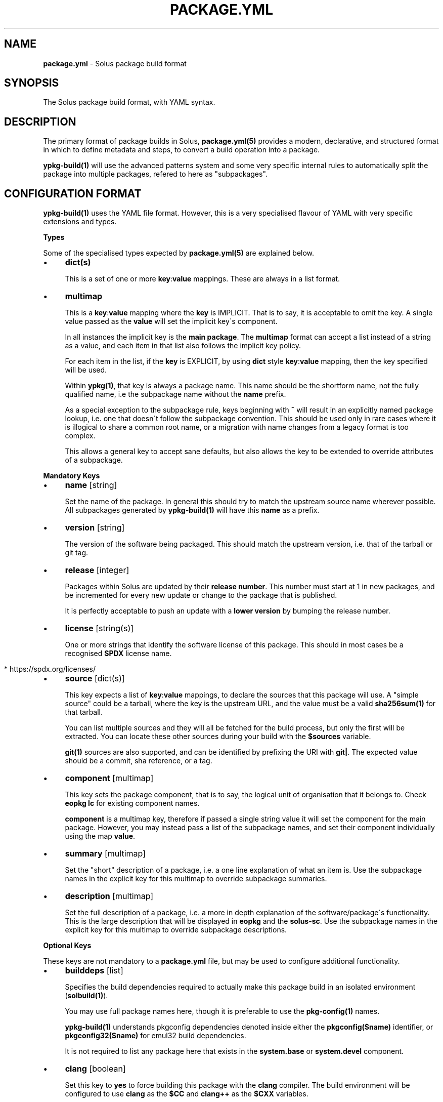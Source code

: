 .\" generated with Ronn/v0.7.3
.\" http://github.com/rtomayko/ronn/tree/0.7.3
.
.TH "PACKAGE\.YML" "5" "February 2018" "" ""
.
.SH "NAME"
\fBpackage\.yml\fR \- Solus package build format
.
.SH "SYNOPSIS"
.
.nf

The Solus package build format, with YAML syntax\.
.
.fi
.
.SH "DESCRIPTION"
The primary format of package builds in Solus, \fBpackage\.yml(5)\fR provides a modern, declarative, and structured format in which to define metadata and steps, to convert a build operation into a package\.
.
.P
\fBypkg\-build(1)\fR will use the advanced patterns system and some very specific internal rules to automatically split the package into multiple packages, refered to here as "subpackages"\.
.
.SH "CONFIGURATION FORMAT"
\fBypkg\-build(1)\fR uses the YAML file format\. However, this is a very specialised flavour of YAML with very specific extensions and types\.
.
.P
\fBTypes\fR
.
.P
Some of the specialised types expected by \fBpackage\.yml(5)\fR are explained below\.
.
.IP "\(bu" 4
\fBdict(s)\fR
.
.IP
This is a set of one or more \fBkey\fR:\fBvalue\fR mappings\. These are always in a list format\.
.
.IP "\(bu" 4
\fBmultimap\fR
.
.IP
This is a \fBkey\fR:\fBvalue\fR mapping where the \fBkey\fR is IMPLICIT\. That is to say, it is acceptable to omit the key\. A single value passed as the \fBvalue\fR will set the implicit key\'s component\.
.
.IP
In all instances the implicit key is the \fBmain package\fR\. The \fBmultimap\fR format can accept a list instead of a string as a value, and each item in that list also follows the implicit key policy\.
.
.IP
For each item in the list, if the \fBkey\fR is EXPLICIT, by using \fBdict\fR style \fBkey\fR:\fBvalue\fR mapping, then the key specified will be used\.
.
.IP
Within \fBypkg(1)\fR, that key is always a package name\. This name should be the shortform name, not the fully qualified name, i\.e the subpackage name without the \fBname\fR prefix\.
.
.IP
As a special exception to the subpackage rule, keys beginning with \fB^\fR will result in an explicitly named package lookup, i\.e\. one that doesn\'t follow the subpackage convention\. This should be used only in rare cases where it is illogical to share a common root name, or a migration with name changes from a legacy format is too complex\.
.
.IP
This allows a general key to accept sane defaults, but also allows the key to be extended to override attributes of a subpackage\.
.
.IP "" 0
.
.P
\fBMandatory Keys\fR
.
.IP "\(bu" 4
\fBname\fR [string]
.
.IP
Set the name of the package\. In general this should try to match the upstream source name wherever possible\. All subpackages generated by \fBypkg\-build(1)\fR will have this \fBname\fR as a prefix\.
.
.IP "\(bu" 4
\fBversion\fR [string]
.
.IP
The version of the software being packaged\. This should match the upstream version, i\.e\. that of the tarball or git tag\.
.
.IP "\(bu" 4
\fBrelease\fR [integer]
.
.IP
Packages within Solus are updated by their \fBrelease number\fR\. This number must start at 1 in new packages, and be incremented for every new update or change to the package that is published\.
.
.IP
It is perfectly acceptable to push an update with a \fBlower version\fR by bumping the release number\.
.
.IP "\(bu" 4
\fBlicense\fR [string(s)]
.
.IP
One or more strings that identify the software license of this package\. This should in most cases be a recognised \fBSPDX\fR license name\.
.
.IP "" 4
.
.nf

  * https://spdx\.org/licenses/
.
.fi
.
.IP "" 0

.
.IP "\(bu" 4
\fBsource\fR [dict(s)]
.
.IP
This key expects a list of \fBkey\fR:\fBvalue\fR mappings, to declare the sources that this package will use\. A "simple source" could be a tarball, where the key is the upstream URL, and the value must be a valid \fBsha256sum(1)\fR for that tarball\.
.
.IP
You can list multiple sources and they will all be fetched for the build process, but only the first will be extracted\. You can locate these other sources during your build with the \fB$sources\fR variable\.
.
.IP
\fBgit(1)\fR sources are also supported, and can be identified by prefixing the URI with \fBgit|\fR\. The expected value should be a commit, sha reference, or a tag\.
.
.IP "\(bu" 4
\fBcomponent\fR [multimap]
.
.IP
This key sets the package component, that is to say, the logical unit of organisation that it belongs to\. Check \fBeopkg lc\fR for existing component names\.
.
.IP
\fBcomponent\fR is a multimap key, therefore if passed a single string value it will set the component for the main package\. However, you may instead pass a list of the subpackage names, and set their component individually using the map \fBvalue\fR\.
.
.IP "\(bu" 4
\fBsummary\fR [multimap]
.
.IP
Set the "short" description of a package, i\.e\. a one line explanation of what an item is\. Use the subpackage names in the explicit key for this multimap to override subpackage summaries\.
.
.IP "\(bu" 4
\fBdescription\fR [multimap]
.
.IP
Set the full description of a package, i\.e\. a more in depth explanation of the software/package\'s functionality\. This is the large description that will be displayed in \fBeopkg\fR and the \fBsolus\-sc\fR\. Use the subpackage names in the explicit key for this multimap to override subpackage descriptions\.
.
.IP "" 0
.
.P
\fBOptional Keys\fR
.
.P
These keys are not mandatory to a \fBpackage\.yml\fR file, but may be used to configure additional functionality\.
.
.IP "\(bu" 4
\fBbuilddeps\fR [list]
.
.IP
Specifies the build dependencies required to actually make this package build in an isolated environment (\fBsolbuild(1)\fR)\.
.
.IP
You may use full package names here, though it is preferable to use the \fBpkg\-config(1)\fR names\.
.
.IP
\fBypkg\-build(1)\fR understands pkgconfig dependencies denoted inside either the \fBpkgconfig($name)\fR identifier, or \fBpkgconfig32($name)\fR for emul32 build dependencies\.
.
.IP
It is not required to list any package here that exists in the \fBsystem\.base\fR or \fBsystem\.devel\fR component\.
.
.IP "\(bu" 4
\fBclang\fR [boolean]
.
.IP
Set this key to \fByes\fR to force building this package with the \fBclang\fR compiler\. The build environment will be configured to use \fBclang\fR as the \fB$CC\fR and \fBclang++\fR as the \fB$CXX\fR variables\.
.
.IP
By default this key is set to \fBno\fR\.
.
.IP "\(bu" 4
\fBccache\fR [boolean]
.
.IP
If configured correctly, \fBypkg\-build(1)\fR will automatically use \fBccache(1)\fR\. When using \fBsolbuild(1)\fR this is almost always the case\. However, there may be some cases when ccache can break the build, or is ill advised\.
.
.IP
Whilst the default value of this key is \fByes\fR, you can force disable the use of ccache by setting it to \fBno\fR\.
.
.IP "\(bu" 4
\fBdevel\fR [boolean]
.
.IP
Force all built packages to belong to the \fBsystem\.devel\fR component\. This will become deprecated in future, and currently defaults to \fBno\fR\.
.
.IP "\(bu" 4
\fBextract\fR [boolean]
.
.IP
By default, \fBypkg\-build(1)\fR will extract all sources listed in the file\. If this is undesirable, set this key to \fBno\fR to disable this automatic extraction\.
.
.IP "\(bu" 4
\fBautodep\fR [boolean]
.
.IP
After a build has finished, \fBypkg\-build(1)\fR will automatically scan the package files to determine dependencies between the package and any of it\'s subpackages, and to external packages in the build environment\.
.
.IP
This is essential in most cases, as it allows packages to benefit from automatic dependencies and ensures the user always gets all of the packages needed to run this software when installing it\.
.
.IP
If for any reason you need to disable this functionality, i\.e\. for bootstrapping or sideloading, set this key to \fBno\fR\.
.
.IP "\(bu" 4
\fBemul32\fR [boolean]
.
.IP
\fBypkg\-build(1)\fR can optionally build your package in a multilib configuration\. If this key is set to \fByes\fR, the buildset will double, and the first build configuration will be set up for a \fB32\-bit\fR ("emul32") build\. ypkg will automatically split off \fB\-32bit\fR and \fB\-32bit\-devel\fR subpackages in this instance, using the \fB/usr/lib32\fR library directory\. It will also add additional build dependencies automatically for 32\-bit builds\.
.
.IP
By default, this key is set to \fBno\fR\.
.
.IP "\(bu" 4
\fBlibsplit\fR [boolean]
.
.IP
The default patterns include logic to split subpackages according to the library files in library directory\. It is standard practice for ypkg to split \fB*\.so\fR symlinks into the automatic \fBdevel\fR subpackage, along with other development assets such as \fBpkgconfig\fR and \fB*\.h\fR files\.
.
.IP
Some software packages provide \fB*\.so\fR files in the libdir that are not symlinks, or are required for "main" operation\. In this instance you can set this key to \fBno\fR to disable this pattern\.
.
.IP
By default, this key is set to \fByes\fR, and should only be disabled if truly required\.
.
.IP "\(bu" 4
\fBrundeps\fR [multimap]
.
.IP
Provide a list of additional runtime dependencies for the main package\. These names should be fully qualified package names in the list, even for subpackages\.
.
.IP
If the EXPLICIT multimap key is set, then the runtime dependencies will be added to the subpackage instead\. Note that you can pass a list or a single string value to the EXPLICIT rundep\.
.
.IP "\(bu" 4
\fBreplaces\fR [multimap]
.
.IP
When exported in the package index, this will indicate to the package manager that THIS package now replaces the name in the value\.
.
.IP
You may also set \fBreplaces\fR on subpackages using the multimap notation\. Only one value per subpackage is allowed\.
.
.IP "\(bu" 4
\fBpatterns\fR [multimap]
.
.IP
Control package splitting and dynamically generate subpackages\. The EXPLICIT key is used to specify the new (or existing!) subpackage name\. The "pattern" is a shell compatible \fBglob(3)\fR expression\.
.
.IP
All files captured by this expression will then end up in that subpackage\. Each successive pattern takes priority over the one listed before it, so if your first pattern unavoidably captures files you need in ANOTHER subpackage, simply list that pattern later\.
.
.IP
\fBypkg\-build(1)\fR ensures that a file cannot belong to multiple packages, and that the last specified pattern, if matching, ALWAYS wins\. It is even possible to suppress generation of the main package, by pattern globbing \fB/*\fR to a subpackage\. This will not cause any breakage\.
.
.IP "\(bu" 4
\fBpermanent\fR [list]
.
.IP
A list of patterns used to mark files as permanent\. Any file within the resulting binary packages that matches the path pattern, is marked as a permanent file\.
.
.IP
These files will not be removed from the filesystem when upgrading or reinstalling the package\. They will persist during standard upgrade operations\.
.
.IP
This should only be used in critical chain packages such as the kernel or drivers, where the domain of control is outside of the package manager, and the package is simply used as an update delivery mechanism\.
.
.IP "\(bu" 4
\fBstrip\fR [boolean]
.
.IP
By default, this key is enabled, and as a result \fBypkg\-build(1)\fR will automatically strip files after the build has done, including \fBELF\fR libraries & binaries\.
.
.IP
In most cases, stripping should remain enabled\. However, there are known cases when stripping should be avoided, such as when complying with a distribution policy of binary only software, or when dealing with files that only appear to be standard ELF files\.
.
.IP
The Go programming language generates \fB*\.a\fR archive files that under no circumstance should be stripped, and there are likely other cases\. This key, when set to \fBno\fR, will disable any and all stripping\.
.
.IP "\(bu" 4
\fBlastrip\fR [boolean]
.
.IP
By default, this key is enabled, and will result in \fB*\.la\fR libtool files being stripped from the build\. However in some very rare cases these files need to be preserved because they\'re not \fBtrue\fR libtool scripts which led to the creation of successful \fB\.so\fR linkage\.
.
.IP
If in doubt, omit this option where possible\.
.
.IP "\(bu" 4
\fBdebug\fR [boolean]
.
.IP
By default, this key is enabled, and as a result \fBypkg\-build(1)\fR will automatically create resulting \fB\-dbginfo\fR packages where it can\.
.
.IP
In the majority of cases, this is the desired behaviour in full build environments, such as a build server\. However in very rare cases, this may cause problems for the package, especially if it contains binaries that have not been bootstrapped with the native toolchain\.
.
.IP "\(bu" 4
\fBavx2\fR [boolean]
.
.IP
If set, the package will be rebuilt again specifically to enable libraries to be optimised to use \fBAdvanced Vector Extensions\fR\.
.
.IP
The build will be configured with a library directory suffix of \fBavx2\fR, i\.e\. \fB/usr/lib64/avx2\fR or \fB/usr/lib32/avx2\fR\. These libraries will be automatically loaded on the Solus installation if the hardware support is present\.
.
.IP "\(bu" 4
\fBoptimize\fR [list]
.
.IP
Valid keys are restricted to:
.
.IP "\(bu" 4
\fBspeed\fR: Optimise this package for speed performance
.
.IP "\(bu" 4
\fBsize\fR: Optimize the package build solely for size\.
.
.IP "\(bu" 4
\fBno\-bind\-now\fR: Configure the package to disable certain flags, where RELRO is unsupported\.
.
.IP "\(bu" 4
\fBno\-symbolic\fR: Disable \fB\-Wl,\-Bsymbolic\-functions\fR linker flag
.
.IP "\(bu" 4
\fBunroll\-loops\fR: Enable \fB\-funroll\-loops\fR\. Use this sparingly, only when it provides benefit\.
.
.IP "\(bu" 4
\fBthin\-lto\fR: Enable Thin Link Time Optimization
.
.IP "\(bu" 4
\fBlto\fR: Enable Link Time Optimization
.
.IP "" 0

.
.IP "\(bu" 4
\fBnetworking\fR [boolean]
.
.IP
When built using \fBsolbuild(1)\fR, access to the network is removed\. A new loopback device will be provided within the container\. This ensures that packages do not accidently download unverifiable content during build\.
.
.IP
If for any reason, networking is still required, you can set this key to \fByes\fR\. However, always evaluate whether it is avoidable first\.
.
.IP "" 0
.
.P
\fBBuild Steps\fR
.
.P
The build steps are text\-only data values\. \fBypkg\-build(1)\fR will interpret special "macro" values in these steps, and evaluate them in a new environment via the \fBbash(1)\fR shell\.
.
.IP "\(bu" 4
\fBsetup\fR
.
.IP
Performed immediately after source preparation and extraction\. This is where you should look to patch your package if necessary, and perform any configuration routines (i\.e\. \fB%configure\fR)
.
.IP "\(bu" 4
\fBbuild\fR
.
.IP
The main build step\. This is where you compile code and do long running code\. An example would be running \fB%make\fR
.
.IP "\(bu" 4
\fBinstall\fR
.
.IP
The install step will install of the built files into the final installation directory, to be converted into a native \fB\.eopkg\fR file\. This is where your \fB%make_install\fR would happen, for example\.
.
.IP
Remember, this is to install inside the \fBpackage\fR\. This doesn\'t impact the package installation on another users computer\. There is no "postinstall" concept currently supported by ypkg\.
.
.IP "\(bu" 4
\fBcheck\fR
.
.IP
Run any test suites in this step\. This is the final step in the chain, and allows you to verify what you just built\. This is a good place to run \fB%make check\fR
.
.IP "\(bu" 4
\fBprofile\fR
.
.IP
If this step is present, then each build set that is enabled (native, \fBemul32\fR), will gain a series of new steps\. The build will be configured for profile guided optimisation, and this step will be used to execute the PGO workload\.
.
.IP
In essence the workflow looks like this:
.
.IP "" 4
.
.nf

  \- `setup` as PGO
  \- `build` as PGO
  \- `profile` as PGO
  \- Clean happens here\.
  \- `setup` to use PGO data
  \- `build` to use PGO data
  \- `install`
  \- `check`
.
.fi
.
.IP "" 0
.
.IP
The compiler flags will be modifed automatically during each step to make PGO integration seamless\. For an real world case on how this helps, check out:
.
.IP "\(bu" 4
https://clearlinux\.org/blogs/profile\-guided\-optimization\-mariadb\-benchmarks
.
.IP "" 0

.
.IP "" 0
.
.P
\fBMacros\fR
.
.P
ypkg supports a wide range of macros for easier package building\. They evolve often and quickly, so you should always refer to the main \fBpackage\.yml\fR documentation:
.
.IP "\(bu" 4
https://wiki\.solus\-project\.com/Package\.yml#Actionable_Macros
.
.IP "\(bu" 4
https://wiki\.solus\-project\.com/Package\.yml#Variable_Macros
.
.IP "" 0
.
.P
It may also be beneficial to study the \fBrc\.yml\fR file defining the build macros:
.
.IP "\(bu" 4
https://github\.com/solus\-project/ypkg/blob/master/ypkg2/rc\.yml
.
.IP "" 0
.
.SH "EXAMPLES"
\fBA Complete package\fR
.
.IP "" 4
.
.nf

name       : nano
version    : 2\.7\.1
release    : 63
source     :
    \- https://www\.nano\-editor\.org/dist/v2\.7/nano\-2\.7\.1\.tar\.xz : df5cbe69831d7394c0a32fb27373ab313335ea4dc586d6f4be4081eb1de857cd
license    :
    \- GPL\-3\.0
summary    : Small, friendly text editor inspired by Pico
component  : editor
description: |
    GNU nano is an easy\-to\-use text editor originally designed as a
    replacement for Pico, the ncurses\-based editor from the non\-free
    mailer package Pine (itself now available under the Apache License
    as Alpine)\.
setup      : |
    %configure \-\-enable\-utf8 \-\-docdir=/usr/share/doc/nano
build      : |
    %make
install    : |
    %make_install
.
.fi
.
.IP "" 0
.
.P
\fBGit sources\fR
.
.IP "" 4
.
.nf

source     :
    \- git|https://github\.com/solus\-project/ypkg\.git : v17\.0
.
.fi
.
.IP "" 0
.
.P
\fBMultimap examples\fR
.
.IP "" 4
.
.nf

# Set the component for the main package to `system\.base`
component: system\.base

# Also setting the main component to `system\.base`
component:
    \- system\.base

# Set the component of the main package to system\.base, but set the
# component for subpackage `devel` to `programming\.devel`
component:
    \- system\.base
    \- devel: programming\.devel

# Rundeps multimap
rundeps:
    \- somepkg
    \- devel: somepkg2

# Rundeps, list as explicit key\'s value
rundeps:
    \- somepkg
    \- devel:
        \- somepkg
        \- somepkg2
.
.fi
.
.IP "" 0
.
.P
\fBBuild dependencies examples\fR
.
.IP "" 4
.
.nf

# Build dependencies, in various flavours:
builddeps:
    \- glibc\-32bit\-devel
    \- pkgconfig(gtk+\-3\.0)
    \- pkgconfig32(zlib)
.
.fi
.
.IP "" 0
.
.SH "COPYRIGHT"
.
.IP "\(bu" 4
Copyright © 2016 Ikey Doherty, License: CC\-BY\-SA\-3\.0
.
.IP "" 0
.
.SH "SEE ALSO"
\fBsolbuild(1)\fR, \fBypkg(1)\fR \fBypkg\-build(1)\fR, \fBypkg\-install\-deps(1)\fR
.
.IP "\(bu" 4
https://wiki\.solus\-project\.com/Package\.yml
.
.IP "\(bu" 4
https://github\.com/solus\-project/ypkg
.
.IP "\(bu" 4
https://wiki\.solus\-project\.com/Packaging
.
.IP "\(bu" 4
https://spdx\.org/licenses/
.
.IP "\(bu" 4
https://en\.wikipedia\.org/wiki/Advanced_Vector_Extensions
.
.IP "\(bu" 4
https://en\.wikipedia\.org/wiki/Profile\-guided_optimization
.
.IP "" 0
.
.SH "NOTES"
Creative Commons Attribution\-ShareAlike 3\.0 Unported
.
.IP "\(bu" 4
http://creativecommons\.org/licenses/by\-sa/3\.0/
.
.IP "" 0

